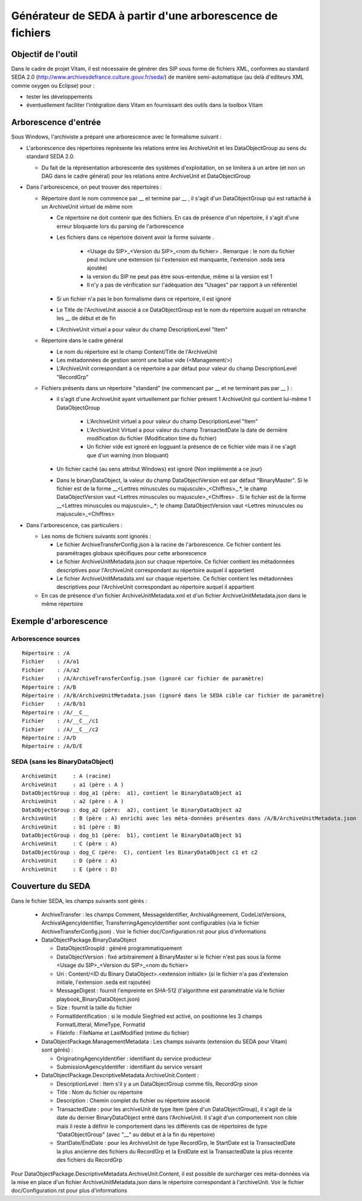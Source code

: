 Générateur de SEDA à partir d'une arborescence de fichiers 
==========================================================

Objectif de l'outil
-------------------

Dans le cadre de projet Vitam, il est nécessaire de générer des SIP sous forme de fichiers XML, conformes au standard SEDA 2.0 (http://www.archivesdefrance.culture.gouv.fr/seda/) de manière semi-automatique (au delà d'editeurs XML comme oxygen ou Eclipse) pour : 

* tester les développements 
* éventuellement faciliter l'intégration dans Vitam en fournissant des outils dans la toolbox Vitam

Arborescence d'entrée
---------------------
Sous Windows, l'archiviste a préparé une arborescence avec le formalisme suivant :

* L'arborescence des répertoires représente les relations entre les ArchiveUnit et les DataObjectGroup au sens du standard SEDA 2.0.
 
  + Du fait de la réprésentation arborescente des systèmes d'exploitation, on se limitera à un arbre (et non un DAG dans le cadre général) pour les relations entre ArchiveUnit et DataObjectGroup

* Dans l'arborescence, on peut trouver des répertoires :

  + Répertoire dont le nom commence par __ et termine par __ , il s'agit d'un DataObjectGroup qui est rattaché à un ArchiveUnit virtuel de même nom 
  
    - Ce répertoire ne doit contenir que des fichiers. En cas de présence d'un répertoire, il s'agit d'une erreur bloquante lors du parsing de l'arborescence
    - Les fichiers dans ce répertoire doivent avoir la forme suivante .

        - <Usage du SIP>_<Version du SIP>_<nom du fichier> . Remarque : le nom du fichier peut inclure une extension (si l'extension est manquante, l'extension .seda sera ajoutée)
        - la version du SIP ne peut pas être sous-entendue, même si la version est 1
        - Il n'y a pas de vérification sur l'adéquation des "Usages" par rapport à un référentiel

    - Si un fichier n'a pas le bon formalisme dans ce répertoire, il est ignoré
    - Le Title de l'ArchiveUnit associé à ce DataObjectGroup est le nom du répertoire auquel on retranche les __ de début et de fin
    - L'ArchiveUnit virtuel a pour valeur du champ DescriptionLevel "Item"

  + Répertoire dans le cadre général
  
    - Le nom du répertoire est le champ Content/Title de l'ArchiveUnit
    - Les métadonnées de gestion seront une balise vide (<Management/>)
    - L'ArchiveUnit correspondant à ce répertoire a par défaut pour valeur du champ DescriptionLevel "RecordGrp"

  + Fichiers présents dans un répertoire "standard" (ne commencant par __ et ne terminant pas par __ ) : 
  
    - il s'agit d'une ArchiveUnit ayant virtuellement par fichier présent 1 ArchiveUnit qui contient lui-même 1 DataObjectGroup 

	- L'ArchiveUnit virtuel a pour valeur du champ DescriptionLevel "Item" 
	- L'ArchiveUnit Virtuel a pour valeur du champ TransactedDate la date de dernière modification du fichier (Modification time du fichier)
	- Un fichier vide est ignoré en logguant la présence de ce fichier vide mais il ne s'agit que d'un warning (non bloquant) 
    - Un fichier caché (au sens attribut Windows) est ignoré (Non implémenté a ce jour)
    - Dans le binaryDataObject, la valeur du champ DataObjectVersion est par défaut "BinaryMaster". Si le fichier est de la forme __<Lettres minuscules ou majuscule>_<Chiffres>_.*, le champ DataObjectVersion vaut <Lettres minuscules ou majuscule>_<Chiffres> . Si le fichier est de la forme __<Lettres minuscules ou majuscule>_.*; le champ DataObjectVersion vaut <Lettres minuscules ou majuscule>_<Chiffres>

* Dans l'arborescence, cas particuliers : 

  + Les noms de fichiers suivants sont ignorés : 

    - Le fichier ArchiveTransferConfig.json à la racine de l'arborescence. Ce fichier contient les paramétrages globaux spécifiques pour cette arborescence
    - Le fichier ArchiveUnitMetadata.json sur chaque répertoire. Ce fichier contient les métadonnées descriptives pour l'ArchiveUnit correspondant au répertoire auquel il appartient
    - Le fichier ArchiveUnitMetadata.xml sur chaque répertoire. Ce fichier contient les métadonnées descriptives pour l'ArchiveUnit correspondant au répertoire auquel il appartient
  
  + En cas de présence d'un fichier ArchiveUnitMetadata.xml et d'un fichier ArchiveUnitMetadata.json dans le même répertoire

Exemple d'arborescence
----------------------

Arborescence sources
^^^^^^^^^^^^^^^^^^^^
:: 

  Répertoire : /A
  Fichier    : /A/a1
  Fichier    : /A/a2
  Fichier    : /A/ArchiveTransferConfig.json (ignoré car fichier de paramètre)
  Répertoire : /A/B
  Répertoire : /A/B/ArchiveUnitMetadata.json (ignoré dans le SEDA cible car fichier de paramètre)
  Fichier    : /A/B/b1
  Répertoire : /A/__C__
  Fichier    : /A/__C__/c1
  Fichier    : /A/__C__/c2
  Répertoire : /A/D
  Répertoire : /A/D/E

SEDA (sans les BinaryDataObject)
^^^^^^^^^^^^^^^^^^^^^^^^^^^^^^^^

::

  ArchiveUnit     : A (racine)
  ArchiveUnit     : a1 (père : A )
  DataObjectGroup : dog_a1 (père:  a1), contient le BinaryDataObject a1
  ArchiveUnit     : a2 (père : A )
  DataObjectGroup : dog_a2 (père:  a2), contient le BinaryDataObject a2
  ArchiveUnit     : B (père : A) enrichi avec les méta-données présentes dans /A/B/ArchiveUnitMetadata.json
  ArchiveUnit     : b1 (père : B)
  DataObjectGroup : dog_b1 (père:  b1), contient le BinaryDataObject b1
  ArchiveUnit     : C (père : A)
  DataObjectGroup : dog_C (père:  C), contient les BinaryDataObject c1 et c2
  ArchiveUnit     : D (père : A)
  ArchiveUnit     : E (père : D)

Couverture du SEDA 
------------------

Dans le fichier SEDA, les champs suivants sont gérés : 

 * ArchiveTransfer : les champs Comment, MessageIdentifier, ArchivalAgreement, CodeListVersions, ArchivalAgencyIdentifier, TransferringAgencyIdentifier sont configurables (via le fichier ArchiveTransferConfig.json) . Voir le fichier doc/Configuration.rst pour plus d'informations 
 * DataObjectPackage.BinaryDataObject 
 
   + DataObjectGroupId : généré programmatiquement
   + DataObjectVersion : fixé arbitrairement à BinaryMaster si le fichier n'est pas sous la forme <Usage du SIP>_<Version du SIP>_<nom du fichier> 
   + Uri : Content/<ID du Binary DataObject>.<extension initiale> (si le fichier n'a pas d'extension initiale, l'extension .seda est rajoutée)
   + MessageDigest : fournit l'empreinte en SHA-512 (l'algorithme est paramétrable via le fichier playbook_BinaryDataObject.json)
   + Size : fournit la taille du fichier
   + FormatIdentification : si le module Siegfried est activé, on positionne les 3 champs FormatLitteral, MimeType, FormatId
   + FileInfo : FileName et LastModified (mtime du fichier)

 * DataObjectPackage.ManagementMetadata : Les champs suivants (extension du SEDA pour Vitam) sont gérés) : 

   + OriginatingAgencyIdentifier : identifiant du service producteur
   + SubmissionAgencyIdentifer : identifiant du service versant

 * DataObjectPackage.DescriptiveMetadata.ArchiveUnit.Content :
 
   + DescriptionLevel : Item s'il y a un DataObjectGroup comme fils, RecordGrp sinon
   + Title : Nom du fichier ou répertoire
   + Description : Chemin complet du fichier ou répertoire associé
   + TransactedDate : pour les archiveUnit de type Item (père d'un DataObjectGroup), il s'agit de la date du dernier BinaryDataObject entré dans l'ArchiveUnit. Il s'agit d'un comportement non cible mais il reste à définir le comportement dans les différents cas de répertoires de type "DataObjectGroup" (avec "__" au début et à la fin du répertoire)
   + StartDate/EndDate : pour les ArchiveUnit de type RecordGrp, le StartDate est la TransactedDate la plus ancienne des fichiers du RecordGrp et la EndDate est la TransactedDate la plus récente des fichiers du RecordGrp

Pour DataObjectPackage.DescriptiveMetadata.ArchiveUnit.Content, il est possible de surcharger ces méta-données via la mise en place d'un fichier ArchiveUnitMetadata.json dans le répertoire correspondant à l'archiveUnit. Voir le fichier doc/Configuration.rst pour plus d'informations

